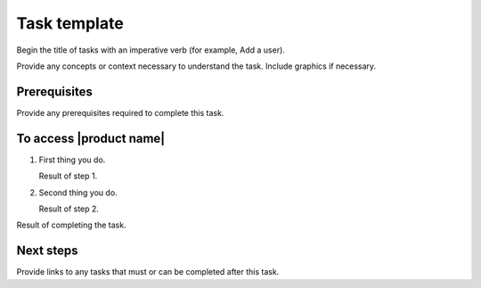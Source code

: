 .. _task-template-xxx-ug:

=============
Task template
=============

Begin the title of tasks with an imperative verb (for example, Add a user).

Provide any concepts or context necessary to understand the task. Include
graphics if necessary.

Prerequisites
~~~~~~~~~~~~~

Provide any prerequisites required to complete this task.

To access |product name|
~~~~~~~~~~~~~~~~~~~~~~~~

1. First thing you do.

   Result of step 1.

#. Second thing you do.

   Result of step 2.

Result of completing the task.

Next steps
~~~~~~~~~~

Provide links to any tasks that must or can be completed after this task.
